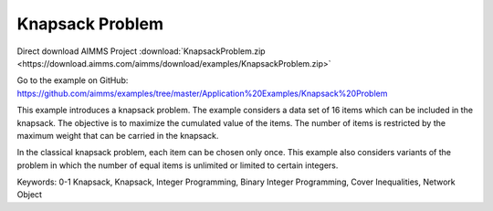 Knapsack Problem
==================
.. meta::
   :keywords: 0-1 Knapsack, Knapsack, Integer Programming, Binary Integer Programming, Cover Inequalities, Network Object
   :description: This example introduces a knapsack problem.

Direct download AIMMS Project :download:`KnapsackProblem.zip <https://download.aimms.com/aimms/download/examples/KnapsackProblem.zip>`

Go to the example on GitHub:
https://github.com/aimms/examples/tree/master/Application%20Examples/Knapsack%20Problem

This example introduces a knapsack problem. The example considers a data set of 16 items which can be included in the knapsack. The objective is to maximize the cumulated value of the items. The number of items is restricted by the maximum weight that can be carried in the knapsack. 

In the classical knapsack problem, each item can be chosen only once. This example also considers variants of the problem in which the number of equal items is unlimited or limited to certain integers. 

Keywords:
0-1 Knapsack, Knapsack, Integer Programming, Binary Integer Programming, Cover Inequalities, Network Object



 